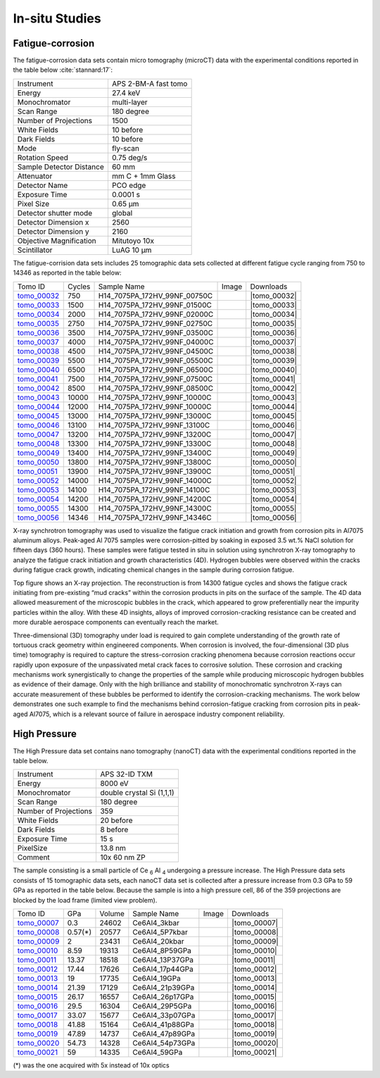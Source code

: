 In-situ Studies
---------------

Fatigue-corrosion 
~~~~~~~~~~~~~~~~~

The fatigue-corrosion data sets contain micro tomography (microCT) data with 
the experimental conditions reported in the table below :cite:`stannard:17`:


+---------------------------------+------------------------------------+
| Instrument                      |        APS 2-BM-A fast tomo        | 
+---------------------------------+------------------------------------+
| Energy                          |        27.4 keV                    | 
+---------------------------------+------------------------------------+
| Monochromator                   |        multi-layer                 | 
+---------------------------------+------------------------------------+
| Scan Range                      |        180 degree                  |
+---------------------------------+------------------------------------+
| Number of Projections           |        1500                        |
+---------------------------------+------------------------------------+
| White Fields                    |        10 before                   |
+---------------------------------+------------------------------------+
| Dark Fields                     |        10 before                   | 
+---------------------------------+------------------------------------+
| Mode                            |        fly-scan                    | 
+---------------------------------+------------------------------------+
| Rotation Speed                  |        0.75 deg/s                  | 
+---------------------------------+------------------------------------+
| Sample Detector Distance        |        60  mm                      | 
+---------------------------------+------------------------------------+
| Attenuator                      |        mm C + 1mm Glass            | 
+---------------------------------+------------------------------------+
| Detector Name                   |        PCO edge                    | 
+---------------------------------+------------------------------------+
| Exposure Time                   |        0.0001 s                    | 
+---------------------------------+------------------------------------+
| Pixel Size                      |        0.65 µm                     | 
+---------------------------------+------------------------------------+
| Detector shutter mode           |        global                      | 
+---------------------------------+------------------------------------+
| Detector Dimension x            |        2560                        | 
+---------------------------------+------------------------------------+
| Detector Dimension y            |        2160                        | 
+---------------------------------+------------------------------------+
| Objective Magnification         |        Mitutoyo 10x                | 
+---------------------------------+------------------------------------+
| Scintillator                    |        LuAG 10 µm                  | 
+---------------------------------+------------------------------------+


The fatigue-corrision data sets includes 25 tomographic data sets collected at different 
fatigue cycle ranging from 750 to 14346 as reported in the table below:

.. |tomo_00032| replace:: :download:`rec_script.py <../../../docs/demo/rec_tomo_00032_to_00056.py>`
.. |tomo_00033| replace:: :download:`rec_script.py <../../../docs/demo/rec_tomo_00032_to_00056.py>`
.. |tomo_00034| replace:: :download:`rec_script.py <../../../docs/demo/rec_tomo_00032_to_00056.py>`
.. |tomo_00035| replace:: :download:`rec_script.py <../../../docs/demo/rec_tomo_00032_to_00056.py>`
.. |tomo_00036| replace:: :download:`rec_script.py <../../../docs/demo/rec_tomo_00032_to_00056.py>`
.. |tomo_00037| replace:: :download:`rec_script.py <../../../docs/demo/rec_tomo_00032_to_00056.py>`
.. |tomo_00038| replace:: :download:`rec_script.py <../../../docs/demo/rec_tomo_00032_to_00056.py>`
.. |tomo_00039| replace:: :download:`rec_script.py <../../../docs/demo/rec_tomo_00032_to_00056.py>`
.. |tomo_00040| replace:: :download:`rec_script.py <../../../docs/demo/rec_tomo_00032_to_00056.py>`
.. |tomo_00041| replace:: :download:`rec_script.py <../../../docs/demo/rec_tomo_00032_to_00056.py>`
.. |tomo_00042| replace:: :download:`rec_script.py <../../../docs/demo/rec_tomo_00032_to_00056.py>`
.. |tomo_00043| replace:: :download:`rec_script.py <../../../docs/demo/rec_tomo_00032_to_00056.py>`
.. |tomo_00044| replace:: :download:`rec_script.py <../../../docs/demo/rec_tomo_00032_to_00056.py>`
.. |tomo_00045| replace:: :download:`rec_script.py <../../../docs/demo/rec_tomo_00032_to_00056.py>`
.. |tomo_00046| replace:: :download:`rec_script.py <../../../docs/demo/rec_tomo_00032_to_00056.py>`
.. |tomo_00047| replace:: :download:`rec_script.py <../../../docs/demo/rec_tomo_00032_to_00056.py>`
.. |tomo_00048| replace:: :download:`rec_script.py <../../../docs/demo/rec_tomo_00032_to_00056.py>`
.. |tomo_00049| replace:: :download:`rec_script.py <../../../docs/demo/rec_tomo_00032_to_00056.py>`
.. |tomo_00050| replace:: :download:`rec_script.py <../../../docs/demo/rec_tomo_00032_to_00056.py>`
.. |tomo_00051| replace:: :download:`rec_script.py <../../../docs/demo/rec_tomo_00032_to_00056.py>`
.. |tomo_00052| replace:: :download:`rec_script.py <../../../docs/demo/rec_tomo_00032_to_00056.py>`
.. |tomo_00053| replace:: :download:`rec_script.py <../../../docs/demo/rec_tomo_00032_to_00056.py>`
.. |tomo_00054| replace:: :download:`rec_script.py <../../../docs/demo/rec_tomo_00032_to_00056.py>`
.. |tomo_00055| replace:: :download:`rec_script.py <../../../docs/demo/rec_tomo_00032_to_00056.py>`
.. |tomo_00056| replace:: :download:`rec_script.py <../../../docs/demo/rec_tomo_00032_to_00056.py>`


.. _tomo_00032: https://www.globus.org/app/transfer?origin_id=e133a81a-6d04-11e5-ba46-22000b92c6ec&origin_path=%2Ftomobank%2F%2Ftomo_00032_to_00056%2F
.. _tomo_00033: https://www.globus.org/app/transfer?origin_id=e133a81a-6d04-11e5-ba46-22000b92c6ec&origin_path=%2Ftomobank%2F%2Ftomo_00032_to_00056%2F
.. _tomo_00034: https://www.globus.org/app/transfer?origin_id=e133a81a-6d04-11e5-ba46-22000b92c6ec&origin_path=%2Ftomobank%2F%2Ftomo_00032_to_00056%2F
.. _tomo_00035: https://www.globus.org/app/transfer?origin_id=e133a81a-6d04-11e5-ba46-22000b92c6ec&origin_path=%2Ftomobank%2F%2Ftomo_00032_to_00056%2F
.. _tomo_00036: https://www.globus.org/app/transfer?origin_id=e133a81a-6d04-11e5-ba46-22000b92c6ec&origin_path=%2Ftomobank%2F%2Ftomo_00032_to_00056%2F
.. _tomo_00037: https://www.globus.org/app/transfer?origin_id=e133a81a-6d04-11e5-ba46-22000b92c6ec&origin_path=%2Ftomobank%2F%2Ftomo_00032_to_00056%2F
.. _tomo_00038: https://www.globus.org/app/transfer?origin_id=e133a81a-6d04-11e5-ba46-22000b92c6ec&origin_path=%2Ftomobank%2F%2Ftomo_00032_to_00056%2F
.. _tomo_00039: https://www.globus.org/app/transfer?origin_id=e133a81a-6d04-11e5-ba46-22000b92c6ec&origin_path=%2Ftomobank%2F%2Ftomo_00032_to_00056%2F
.. _tomo_00040: https://www.globus.org/app/transfer?origin_id=e133a81a-6d04-11e5-ba46-22000b92c6ec&origin_path=%2Ftomobank%2F%2Ftomo_00032_to_00056%2F
.. _tomo_00041: https://www.globus.org/app/transfer?origin_id=e133a81a-6d04-11e5-ba46-22000b92c6ec&origin_path=%2Ftomobank%2F%2Ftomo_00032_to_00056%2F
.. _tomo_00042: https://www.globus.org/app/transfer?origin_id=e133a81a-6d04-11e5-ba46-22000b92c6ec&origin_path=%2Ftomobank%2F%2Ftomo_00032_to_00056%2F
.. _tomo_00043: https://www.globus.org/app/transfer?origin_id=e133a81a-6d04-11e5-ba46-22000b92c6ec&origin_path=%2Ftomobank%2F%2Ftomo_00032_to_00056%2F
.. _tomo_00044: https://www.globus.org/app/transfer?origin_id=e133a81a-6d04-11e5-ba46-22000b92c6ec&origin_path=%2Ftomobank%2F%2Ftomo_00032_to_00056%2F
.. _tomo_00045: https://www.globus.org/app/transfer?origin_id=e133a81a-6d04-11e5-ba46-22000b92c6ec&origin_path=%2Ftomobank%2F%2Ftomo_00032_to_00056%2F
.. _tomo_00046: https://www.globus.org/app/transfer?origin_id=e133a81a-6d04-11e5-ba46-22000b92c6ec&origin_path=%2Ftomobank%2F%2Ftomo_00032_to_00056%2F
.. _tomo_00047: https://www.globus.org/app/transfer?origin_id=e133a81a-6d04-11e5-ba46-22000b92c6ec&origin_path=%2Ftomobank%2F%2Ftomo_00032_to_00056%2F
.. _tomo_00048: https://www.globus.org/app/transfer?origin_id=e133a81a-6d04-11e5-ba46-22000b92c6ec&origin_path=%2Ftomobank%2F%2Ftomo_00032_to_00056%2F
.. _tomo_00049: https://www.globus.org/app/transfer?origin_id=e133a81a-6d04-11e5-ba46-22000b92c6ec&origin_path=%2Ftomobank%2F%2Ftomo_00032_to_00056%2F
.. _tomo_00050: https://www.globus.org/app/transfer?origin_id=e133a81a-6d04-11e5-ba46-22000b92c6ec&origin_path=%2Ftomobank%2F%2Ftomo_00032_to_00056%2F
.. _tomo_00051: https://www.globus.org/app/transfer?origin_id=e133a81a-6d04-11e5-ba46-22000b92c6ec&origin_path=%2Ftomobank%2F%2Ftomo_00032_to_00056%2F
.. _tomo_00052: https://www.globus.org/app/transfer?origin_id=e133a81a-6d04-11e5-ba46-22000b92c6ec&origin_path=%2Ftomobank%2F%2Ftomo_00032_to_00056%2F
.. _tomo_00053: https://www.globus.org/app/transfer?origin_id=e133a81a-6d04-11e5-ba46-22000b92c6ec&origin_path=%2Ftomobank%2F%2Ftomo_00032_to_00056%2F
.. _tomo_00054: https://www.globus.org/app/transfer?origin_id=e133a81a-6d04-11e5-ba46-22000b92c6ec&origin_path=%2Ftomobank%2F%2Ftomo_00032_to_00056%2F
.. _tomo_00055: https://www.globus.org/app/transfer?origin_id=e133a81a-6d04-11e5-ba46-22000b92c6ec&origin_path=%2Ftomobank%2F%2Ftomo_00032_to_00056%2F
.. _tomo_00056: https://www.globus.org/app/transfer?origin_id=e133a81a-6d04-11e5-ba46-22000b92c6ec&origin_path=%2Ftomobank%2F%2Ftomo_00032_to_00056%2F


.. |00032| image:: ../img/tomo_00032.png
    :width: 20pt
    :height: 20pt


+-------------+---------+----------------------------------+-----------+-----------------------+ 
| Tomo ID     | Cycles  |         Sample Name              |   Image   |       Downloads       |     
+-------------+---------+----------------------------------+-----------+-----------------------+ 
| tomo_00032_ |    750  |  H14_7075PA_172HV_99NF_00750C    |  |00032|  |      |tomo_00032|     |
+-------------+---------+----------------------------------+-----------+-----------------------+ 
| tomo_00033_ |   1500  |  H14_7075PA_172HV_99NF_01500C    |  |00032|  |      |tomo_00033|     |
+-------------+---------+----------------------------------+-----------+-----------------------+ 
| tomo_00034_ |   2000  |  H14_7075PA_172HV_99NF_02000C    |  |00032|  |      |tomo_00034|     |
+-------------+---------+----------------------------------+-----------+-----------------------+ 
| tomo_00035_ |   2750  |  H14_7075PA_172HV_99NF_02750C    |  |00032|  |      |tomo_00035|     |
+-------------+---------+----------------------------------+-----------+-----------------------+ 
| tomo_00036_ |   3500  |  H14_7075PA_172HV_99NF_03500C    |  |00032|  |      |tomo_00036|     |
+-------------+---------+----------------------------------+-----------+-----------------------+ 
| tomo_00037_ |   4000  |  H14_7075PA_172HV_99NF_04000C    |  |00032|  |      |tomo_00037|     |
+-------------+---------+----------------------------------+-----------+-----------------------+ 
| tomo_00038_ |   4500  |  H14_7075PA_172HV_99NF_04500C    |  |00032|  |      |tomo_00038|     |
+-------------+---------+----------------------------------+-----------+-----------------------+ 
| tomo_00039_ |   5500  |  H14_7075PA_172HV_99NF_05500C    |  |00032|  |      |tomo_00039|     |
+-------------+---------+----------------------------------+-----------+-----------------------+ 
| tomo_00040_ |   6500  |  H14_7075PA_172HV_99NF_06500C    |  |00032|  |      |tomo_00040|     |
+-------------+---------+----------------------------------+-----------+-----------------------+ 
| tomo_00041_ |   7500  |  H14_7075PA_172HV_99NF_07500C    |  |00032|  |      |tomo_00041|     |
+-------------+---------+----------------------------------+-----------+-----------------------+ 
| tomo_00042_ |   8500  |  H14_7075PA_172HV_99NF_08500C    |  |00032|  |      |tomo_00042|     |
+-------------+---------+----------------------------------+-----------+-----------------------+ 
| tomo_00043_ |  10000  |  H14_7075PA_172HV_99NF_10000C    |  |00032|  |      |tomo_00043|     |
+-------------+---------+----------------------------------+-----------+-----------------------+ 
| tomo_00044_ |  12000  |  H14_7075PA_172HV_99NF_10000C    |  |00032|  |      |tomo_00044|     |
+-------------+---------+----------------------------------+-----------+-----------------------+ 
| tomo_00045_ |  13000  |  H14_7075PA_172HV_99NF_13000C    |  |00032|  |      |tomo_00045|     |
+-------------+---------+----------------------------------+-----------+-----------------------+ 
| tomo_00046_ |  13100  |  H14_7075PA_172HV_99NF_13100C    |  |00032|  |      |tomo_00046|     |
+-------------+---------+----------------------------------+-----------+-----------------------+ 
| tomo_00047_ |  13200  |  H14_7075PA_172HV_99NF_13200C    |  |00032|  |      |tomo_00047|     |
+-------------+---------+----------------------------------+-----------+-----------------------+ 
| tomo_00048_ |  13300  |  H14_7075PA_172HV_99NF_13300C    |  |00032|  |      |tomo_00048|     |
+-------------+---------+----------------------------------+-----------+-----------------------+ 
| tomo_00049_ |  13400  |  H14_7075PA_172HV_99NF_13400C    |  |00032|  |      |tomo_00049|     |
+-------------+---------+----------------------------------+-----------+-----------------------+ 
| tomo_00050_ |  13800  |  H14_7075PA_172HV_99NF_13800C    |  |00032|  |      |tomo_00050|     |
+-------------+---------+----------------------------------+-----------+-----------------------+ 
| tomo_00051_ |  13900  |  H14_7075PA_172HV_99NF_13900C    |  |00032|  |      |tomo_00051|     |
+-------------+---------+----------------------------------+-----------+-----------------------+ 
| tomo_00052_ |  14000  |  H14_7075PA_172HV_99NF_14000C    |  |00032|  |      |tomo_00052|     |
+-------------+---------+----------------------------------+-----------+-----------------------+ 
| tomo_00053_ |  14100  |  H14_7075PA_172HV_99NF_14100C    |  |00032|  |      |tomo_00053|     |
+-------------+---------+----------------------------------+-----------+-----------------------+ 
| tomo_00054_ |  14200  |  H14_7075PA_172HV_99NF_14200C    |  |00032|  |      |tomo_00054|     |
+-------------+---------+----------------------------------+-----------+-----------------------+ 
| tomo_00055_ |  14300  |  H14_7075PA_172HV_99NF_14300C    |  |00032|  |      |tomo_00055|     |
+-------------+---------+----------------------------------+-----------+-----------------------+ 
| tomo_00056_ |  14346  |  H14_7075PA_172HV_99NF_14346C    |  |00032|  |      |tomo_00056|     |
+-------------+---------+----------------------------------+-----------+-----------------------+ 


X-ray synchrotron tomography was used to visualize the fatigue crack initiation and growth from corrosion pits in Al7075 aluminum alloys. Peak-aged Al 7075 samples were corrosion-pitted by soaking in exposed 3.5 wt.% NaCl solution for fifteen days (360 hours). These samples were fatigue tested in situ in solution using synchrotron X-ray tomography to analyze the fatigue crack initiation and growth characteristics (4D). Hydrogen bubbles were observed within the cracks during fatigue crack growth, indicating chemical changes in the sample during corrosion fatigue. 


.. image:: ../img/tomo_00032.png
   :width: 320px
   :alt: project
   :align: center


Top figure shows an X-ray projection. The reconstruction is from 14300 fatigue cycles and shows the fatigue crack initiating from pre-existing “mud cracks” within the corrosion products in pits on the surface of the sample. The 4D data allowed measurement of the microscopic bubbles in the crack, which appeared to grow preferentially near the impurity particles within the alloy. With these 4D insights, alloys of improved corrosion-cracking resistance can be created and more durable aerospace components can eventually reach the market.

Three-dimensional (3D) tomography under load is required to gain complete understanding of the growth rate of tortuous crack geometry within engineered components. When corrosion is involved, the four-dimensional (3D  plus time) tomography is required to capture the stress-corrosion cracking phenomena because corrosion reactions occur rapidly upon exposure of the unpassivated metal crack faces to corrosive solution. These corrosion and cracking mechanisms work synergistically to change the properties of the sample while producing microscopic hydrogen bubbles as evidence of their damage. Only with the high brilliance and stability of monochromatic synchrotron X-rays can accurate measurement of these bubbles be performed to identify the corrosion-cracking mechanisms. The work below demonstrates one such example to find the mechanisms behind corrosion-fatigue cracking from corrosion pits in peak-aged Al7075, which is a relevant source of failure in aerospace industry component reliability.



High Pressure
~~~~~~~~~~~~~

The High Pressure data set contains nano tomography (nanoCT) data with 
the experimental conditions reported in the table below.

+------------------------+----------------------------------+
| Instrument             |      APS 32-ID TXM               |
+------------------------+----------------------------------+
| Energy                 |      8000 eV                     |
+------------------------+----------------------------------+
| Monochromator          |      double crystal Si (1,1,1)   | 
+------------------------+----------------------------------+
| Scan Range             |      180 degree                  |
+------------------------+----------------------------------+
| Number of Projections  |      359                         |
+------------------------+----------------------------------+
| White Fields           |      20 before                   |
+------------------------+----------------------------------+
| Dark Fields            |      8 before                    | 
+------------------------+----------------------------------+
| Exposure Time          |      15 s                        |
+------------------------+----------------------------------+
| PixelSize              |      13.8 nm                     |
+------------------------+----------------------------------+
| Comment                |      10x 60 nm ZP                |
+------------------------+----------------------------------+

The sample consisting is a small particle of Ce :subscript:`6` Al :subscript:`4` 
undergoing a pressure increase. 
The High Pressure data sets consists of 15 tomographic data sets, each nanoCT data 
set is collected after a pressure increase from 0.3 GPa to 59 GPa as reported in 
the table below. Because the sample is into a high pressure cell, 
86 of the 359 projections are blocked by the load frame (limited view problem). 

.. |tomo_00007| replace:: :download:`rec_script.py <../../../docs/demo/rec_tomo_00001.py>`
.. |tomo_00008| replace:: :download:`rec_script.py <../../../docs/demo/rec_tomo_00002.py>`
.. |tomo_00009| replace:: :download:`rec_script.py <../../../docs/demo/rec_tomo_00003.py>`
.. |tomo_00010| replace:: :download:`rec_script.py <../../../docs/demo/rec_tomo_00004.py>`
.. |tomo_00011| replace:: :download:`rec_script.py <../../../docs/demo/rec_tomo_00004.py>`
.. |tomo_00012| replace:: :download:`rec_script.py <../../../docs/demo/rec_tomo_00004.py>`
.. |tomo_00013| replace:: :download:`rec_script.py <../../../docs/demo/rec_tomo_00004.py>`
.. |tomo_00014| replace:: :download:`rec_script.py <../../../docs/demo/rec_tomo_00004.py>`
.. |tomo_00015| replace:: :download:`rec_script.py <../../../docs/demo/rec_tomo_00004.py>`
.. |tomo_00016| replace:: :download:`rec_script.py <../../../docs/demo/rec_tomo_00004.py>`
.. |tomo_00017| replace:: :download:`rec_script.py <../../../docs/demo/rec_tomo_00004.py>`
.. |tomo_00018| replace:: :download:`rec_script.py <../../../docs/demo/rec_tomo_00004.py>`
.. |tomo_00019| replace:: :download:`rec_script.py <../../../docs/demo/rec_tomo_00004.py>`
.. |tomo_00020| replace:: :download:`rec_script.py <../../../docs/demo/rec_tomo_00004.py>`
.. |tomo_00021| replace:: :download:`rec_script.py <../../../docs/demo/rec_tomo_00004.py>`

.. _tomo_00007: https://www.globus.org/app/transfer?origin_id=e133a81a-6d04-11e5-ba46-22000b92c6ec&origin_path=%2Ftomobank%2Ftomo_00007_to_00021%2F/
.. _tomo_00008: https://www.globus.org/app/transfer?origin_id=e133a81a-6d04-11e5-ba46-22000b92c6ec&origin_path=%2Ftomobank%2Ftomo_00007_to_00021%2F/
.. _tomo_00009: https://www.globus.org/app/transfer?origin_id=e133a81a-6d04-11e5-ba46-22000b92c6ec&origin_path=%2Ftomobank%2Ftomo_00007_to_00021%2F/
.. _tomo_00010: https://www.globus.org/app/transfer?origin_id=e133a81a-6d04-11e5-ba46-22000b92c6ec&origin_path=%2Ftomobank%2Ftomo_00007_to_00021%2F/
.. _tomo_00011: https://www.globus.org/app/transfer?origin_id=e133a81a-6d04-11e5-ba46-22000b92c6ec&origin_path=%2Ftomobank%2Ftomo_00007_to_00021%2F/
.. _tomo_00012: https://www.globus.org/app/transfer?origin_id=e133a81a-6d04-11e5-ba46-22000b92c6ec&origin_path=%2Ftomobank%2Ftomo_00007_to_00021%2F/
.. _tomo_00013: https://www.globus.org/app/transfer?origin_id=e133a81a-6d04-11e5-ba46-22000b92c6ec&origin_path=%2Ftomobank%2Ftomo_00007_to_00021%2F/
.. _tomo_00014: https://www.globus.org/app/transfer?origin_id=e133a81a-6d04-11e5-ba46-22000b92c6ec&origin_path=%2Ftomobank%2Ftomo_00007_to_00021%2F/
.. _tomo_00015: https://www.globus.org/app/transfer?origin_id=e133a81a-6d04-11e5-ba46-22000b92c6ec&origin_path=%2Ftomobank%2Ftomo_00007_to_00021%2F/
.. _tomo_00016: https://www.globus.org/app/transfer?origin_id=e133a81a-6d04-11e5-ba46-22000b92c6ec&origin_path=%2Ftomobank%2Ftomo_00007_to_00021%2F/
.. _tomo_00017: https://www.globus.org/app/transfer?origin_id=e133a81a-6d04-11e5-ba46-22000b92c6ec&origin_path=%2Ftomobank%2Ftomo_00007_to_00021%2F/
.. _tomo_00018: https://www.globus.org/app/transfer?origin_id=e133a81a-6d04-11e5-ba46-22000b92c6ec&origin_path=%2Ftomobank%2Ftomo_00007_to_00021%2F/
.. _tomo_00019: https://www.globus.org/app/transfer?origin_id=e133a81a-6d04-11e5-ba46-22000b92c6ec&origin_path=%2Ftomobank%2Ftomo_00007_to_00021%2F/
.. _tomo_00020: https://www.globus.org/app/transfer?origin_id=e133a81a-6d04-11e5-ba46-22000b92c6ec&origin_path=%2Ftomobank%2Ftomo_00007_to_00021%2F/
.. _tomo_00021: https://www.globus.org/app/transfer?origin_id=e133a81a-6d04-11e5-ba46-22000b92c6ec&origin_path=%2Ftomobank%2Ftomo_00007_to_00021%2F/

.. |00007| image:: ../img/tomo_00007.png
    :width: 20pt
    :height: 20pt

+-------------+---------+---------+-------------------+-----------+-------------------------+
| Tomo ID     |   GPa   | Volume  |  Sample Name      |   Image   |       Downloads         |     
+-------------+---------+---------+-------------------+-----------+-------------------------+ 
| tomo_00007_ | 0.3     | 24602   |  Ce6Al4_3kbar     |  |00007|  |      |tomo_00007|       |
+-------------+---------+---------+-------------------+-----------+-------------------------+
| tomo_00008_ | 0.57(*) | 20577   |  Ce6Al4_5P7kbar   |  |00007|  |      |tomo_00008|       |
+-------------+---------+---------+-------------------+-----------+-------------------------+
| tomo_00009_ | 2       | 23431   |  Ce6Al4_20kbar    |  |00007|  |      |tomo_00009|       |
+-------------+---------+---------+-------------------+-----------+-------------------------+
| tomo_00010_ | 8.59    | 19313   |  Ce6Al4_8P59GPa   |  |00007|  |      |tomo_00010|       |
+-------------+---------+---------+-------------------+-----------+-------------------------+
| tomo_00011_ | 13.37   | 18518   |  Ce6Al4_13P37GPa  |  |00007|  |      |tomo_00011|       |
+-------------+---------+---------+-------------------+-----------+-------------------------+
| tomo_00012_ | 17.44   | 17626   |  Ce6Al4_17p44GPa  |  |00007|  |      |tomo_00012|       |
+-------------+---------+---------+-------------------+-----------+-------------------------+
| tomo_00013_ | 19      | 17735   |  Ce6Al4_19GPa     |  |00007|  |      |tomo_00013|       |
+-------------+---------+---------+-------------------+-----------+-------------------------+
| tomo_00014_ | 21.39   | 17129   |  Ce6Al4_21p39GPa  |  |00007|  |      |tomo_00014|       |
+-------------+---------+---------+-------------------+-----------+-------------------------+
| tomo_00015_ | 26.17   | 16557   |  Ce6Al4_26p17GPa  |  |00007|  |      |tomo_00015|       |
+-------------+---------+---------+-------------------+-----------+-------------------------+
| tomo_00016_ | 29.5    | 16304   |  Ce6Al4_29P5GPa   |  |00007|  |      |tomo_00016|       |
+-------------+---------+---------+-------------------+-----------+-------------------------+
| tomo_00017_ | 33.07   | 15677   |  Ce6Al4_33p07GPa  |  |00007|  |      |tomo_00017|       |
+-------------+---------+---------+-------------------+-----------+-------------------------+
| tomo_00018_ | 41.88   | 15164   |  Ce6Al4_41p88GPa  |  |00007|  |      |tomo_00018|       |
+-------------+---------+---------+-------------------+-----------+-------------------------+
| tomo_00019_ | 47.89   | 14737   |  Ce6Al4_47p89GPa  |  |00007|  |      |tomo_00019|       |
+-------------+---------+---------+-------------------+-----------+-------------------------+
| tomo_00020_ | 54.73   | 14328   |  Ce6Al4_54p73GPa  |  |00007|  |      |tomo_00020|       |
+-------------+---------+---------+-------------------+-----------+-------------------------+
| tomo_00021_ | 59      | 14335   |  Ce6Al4_59GPa     |  |00007|  |      |tomo_00021|       |
+-------------+---------+---------+-------------------+-----------+-------------------------+

(*) was the one acquired with 5x instead of 10x optics
